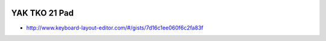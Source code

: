 .. image:: ../yak.png

YAK TKO 21 Pad
==============

.. image:: yak-pad.png

* http://www.keyboard-layout-editor.com/#/gists/7d16c1ee060f6c2fa83f
